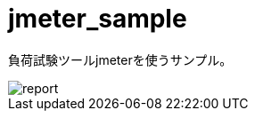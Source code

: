 = jmeter_sample
:toc: left
:sectnums:

負荷試験ツールjmeterを使うサンプル。

image::https://user-images.githubusercontent.com/13825004/120019733-c23b8100-c023-11eb-91cf-b5835a4ca7cc.png[report]
